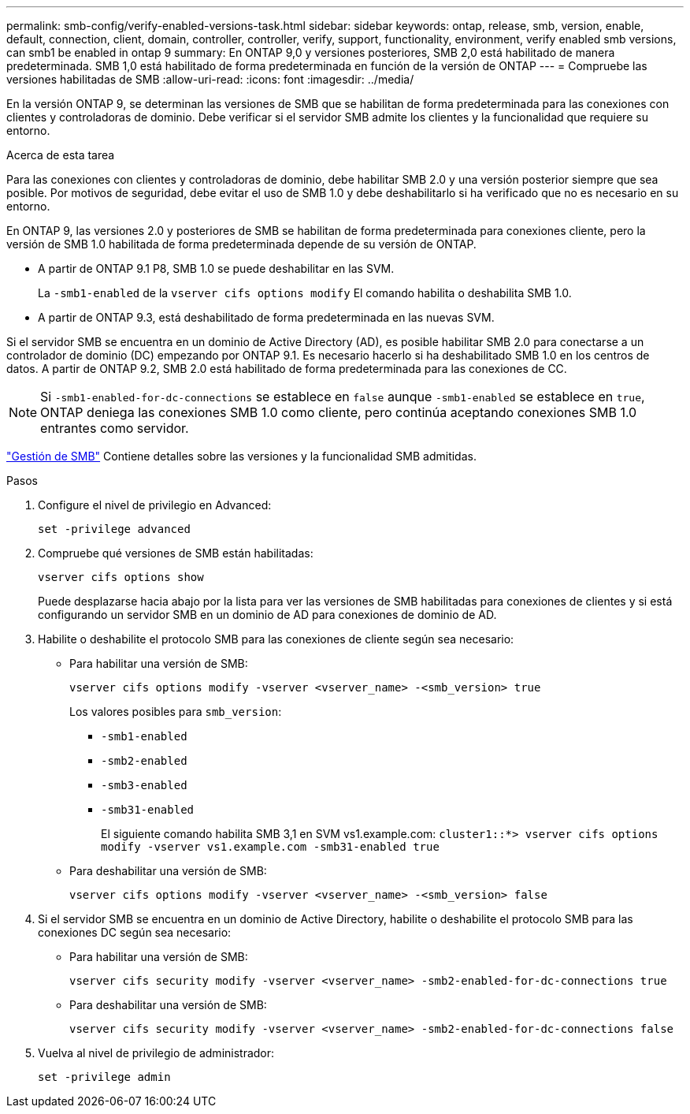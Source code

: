---
permalink: smb-config/verify-enabled-versions-task.html 
sidebar: sidebar 
keywords: ontap, release, smb, version, enable, default, connection, client, domain, controller, controller, verify, support, functionality, environment, verify enabled smb versions, can smb1 be enabled in ontap 9 
summary: En ONTAP 9,0 y versiones posteriores, SMB 2,0 está habilitado de manera predeterminada.  SMB 1,0 está habilitado de forma predeterminada en función de la versión de ONTAP 
---
= Compruebe las versiones habilitadas de SMB
:allow-uri-read: 
:icons: font
:imagesdir: ../media/


[role="lead"]
En la versión ONTAP 9, se determinan las versiones de SMB que se habilitan de forma predeterminada para las conexiones con clientes y controladoras de dominio. Debe verificar si el servidor SMB admite los clientes y la funcionalidad que requiere su entorno.

.Acerca de esta tarea
Para las conexiones con clientes y controladoras de dominio, debe habilitar SMB 2.0 y una versión posterior siempre que sea posible. Por motivos de seguridad, debe evitar el uso de SMB 1.0 y debe deshabilitarlo si ha verificado que no es necesario en su entorno.

En ONTAP 9, las versiones 2.0 y posteriores de SMB se habilitan de forma predeterminada para conexiones cliente, pero la versión de SMB 1.0 habilitada de forma predeterminada depende de su versión de ONTAP.

* A partir de ONTAP 9.1 P8, SMB 1.0 se puede deshabilitar en las SVM.
+
La `-smb1-enabled` de la `vserver cifs options modify` El comando habilita o deshabilita SMB 1.0.

* A partir de ONTAP 9.3, está deshabilitado de forma predeterminada en las nuevas SVM.


Si el servidor SMB se encuentra en un dominio de Active Directory (AD), es posible habilitar SMB 2.0 para conectarse a un controlador de dominio (DC) empezando por ONTAP 9.1. Es necesario hacerlo si ha deshabilitado SMB 1.0 en los centros de datos. A partir de ONTAP 9.2, SMB 2.0 está habilitado de forma predeterminada para las conexiones de CC.

[NOTE]
====
Si `-smb1-enabled-for-dc-connections` se establece en `false` aunque `-smb1-enabled` se establece en `true`, ONTAP deniega las conexiones SMB 1.0 como cliente, pero continúa aceptando conexiones SMB 1.0 entrantes como servidor.

====
link:../smb-admin/index.html["Gestión de SMB"] Contiene detalles sobre las versiones y la funcionalidad SMB admitidas.

.Pasos
. Configure el nivel de privilegio en Advanced:
+
[source, cli]
----
set -privilege advanced
----
. Compruebe qué versiones de SMB están habilitadas:
+
[source, cli]
----
vserver cifs options show
----
+
Puede desplazarse hacia abajo por la lista para ver las versiones de SMB habilitadas para conexiones de clientes y si está configurando un servidor SMB en un dominio de AD para conexiones de dominio de AD.

. Habilite o deshabilite el protocolo SMB para las conexiones de cliente según sea necesario:
+
** Para habilitar una versión de SMB:
+
[source, cli]
----
vserver cifs options modify -vserver <vserver_name> -<smb_version> true
----
+
Los valores posibles para `smb_version`:

+
*** `-smb1-enabled`
*** `-smb2-enabled`
*** `-smb3-enabled`
*** `-smb31-enabled`
+
El siguiente comando habilita SMB 3,1 en SVM vs1.example.com:
`cluster1::*> vserver cifs options modify -vserver vs1.example.com -smb31-enabled true`



** Para deshabilitar una versión de SMB:
+
[source, cli]
----
vserver cifs options modify -vserver <vserver_name> -<smb_version> false
----


. Si el servidor SMB se encuentra en un dominio de Active Directory, habilite o deshabilite el protocolo SMB para las conexiones DC según sea necesario:
+
** Para habilitar una versión de SMB:
+
[source, cli]
----
vserver cifs security modify -vserver <vserver_name> -smb2-enabled-for-dc-connections true
----
** Para deshabilitar una versión de SMB:
+
[source, cli]
----
vserver cifs security modify -vserver <vserver_name> -smb2-enabled-for-dc-connections false
----


. Vuelva al nivel de privilegio de administrador:
+
[source, cli]
----
set -privilege admin
----


